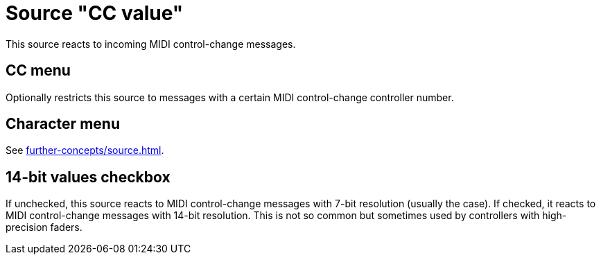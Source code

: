 = Source "CC value"

This source reacts to incoming MIDI control-change messages.

== CC menu

Optionally restricts this source to messages with a certain MIDI control-change controller number.

== Character menu

See xref:further-concepts/source.adoc#midi-source-character[].

== 14-bit values checkbox

If unchecked, this source reacts to MIDI control-change messages with 7-bit resolution (usually the case).
If checked, it reacts to MIDI control-change messages with 14-bit resolution.
This is not so common but sometimes used by controllers with high-precision faders.